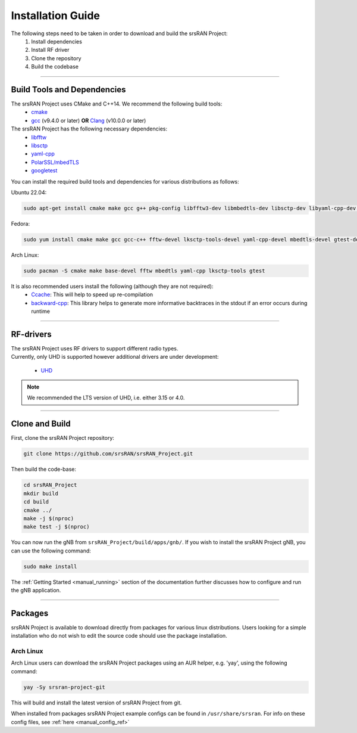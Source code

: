 .. _manual_installation:

Installation Guide
##################

The following steps need to be taken in order to download and build the srsRAN Project:
    1. Install dependencies
    2. Install RF driver
    3. Clone the repository
    4. Build the codebase

----


.. _manual_installation_dependencies: 

Build Tools and Dependencies
****************************

The srsRAN Project uses CMake and C++14. We recommend the following build tools:
    - `cmake <https://cmake.org/>`_
    - `gcc <https://gcc.gnu.org/>`_ (v9.4.0 or later) **OR** `Clang <https://clang.llvm.org/>`_ (v10.0.0 or later)

The srsRAN Project has the following necessary dependencies: 
    - `libfftw <https://www.fftw.org/>`_
    - `libsctp <https://github.com/sctp/lksctp-tools>`_
    - `yaml-cpp <https://github.com/jbeder/yaml-cpp>`_
    - `PolarSSL/mbedTLS <https://www.trustedfirmware.org/projects/mbed-tls/>`_
    - `googletest <https://github.com/google/googletest/>`_

You can install the required build tools and dependencies for various distributions as follows: 

Ubuntu 22.04:

.. code-block:: bash

    sudo apt-get install cmake make gcc g++ pkg-config libfftw3-dev libmbedtls-dev libsctp-dev libyaml-cpp-dev libgtest-dev

Fedora:

.. code-block:: bash

    sudo yum install cmake make gcc gcc-c++ fftw-devel lksctp-tools-devel yaml-cpp-devel mbedtls-devel gtest-devel

Arch Linux:

.. code-block:: bash

    sudo pacman -S cmake make base-devel fftw mbedtls yaml-cpp lksctp-tools gtest

It is also recommended users install the following (although they are not required): 
    - `Ccache <https://ccache.dev/>`_: This will help to speed up re-compilation
    - `backward-cpp <https://github.com/bombela/backward-cpp>`_: This library helps to generate more informative backtraces in the stdout if an error occurs during runtime  

----


RF-drivers
**********

| The srsRAN Project uses RF drivers to support different radio types. 
| Currently, only UHD is supported however additional drivers are under development:

.. _Drivers:

  * `UHD <https://github.com/EttusResearch/uhd>`_ 

.. note::
	We recommended the LTS version of UHD, i.e. either 3.15 or 4.0.

----

.. _manual_installation_build: 

Clone and Build
***************

First, clone the srsRAN Project repository: 

.. code-block:: bash

    git clone https://github.com/srsRAN/srsRAN_Project.git

Then build the code-base: 

.. code-block:: bash 

    cd srsRAN_Project
    mkdir build
    cd build
    cmake ../ 
    make -j $(nproc)
    make test -j $(nproc) 

You can now run the gNB from ``srsRAN_Project/build/apps/gnb/``. If you wish to install the srsRAN Project gNB, you can use the following command: 

.. code-block:: bash

    sudo make install

The :ref:`Getting Started <manual_running>` section of the documentation further discusses how to configure and run the gNB application. 

---- 

Packages
********

srsRAN Project is available to download directly from packages for various linux distributions. Users looking for a simple installation who do not wish to edit the source code should use the package installation.

Arch Linux
==========

Arch Linux users can download the srsRAN Project packages using an AUR helper, e.g. 'yay', using the following command: 

.. code-block:: bash

   yay -Sy srsran-project-git

This will build and install the latest version of srsRAN Project from git. 

When installed from packages srsRAN Project example configs can be found in ``/usr/share/srsran``. For info on these config files, see :ref:`here <manual_config_ref>`


